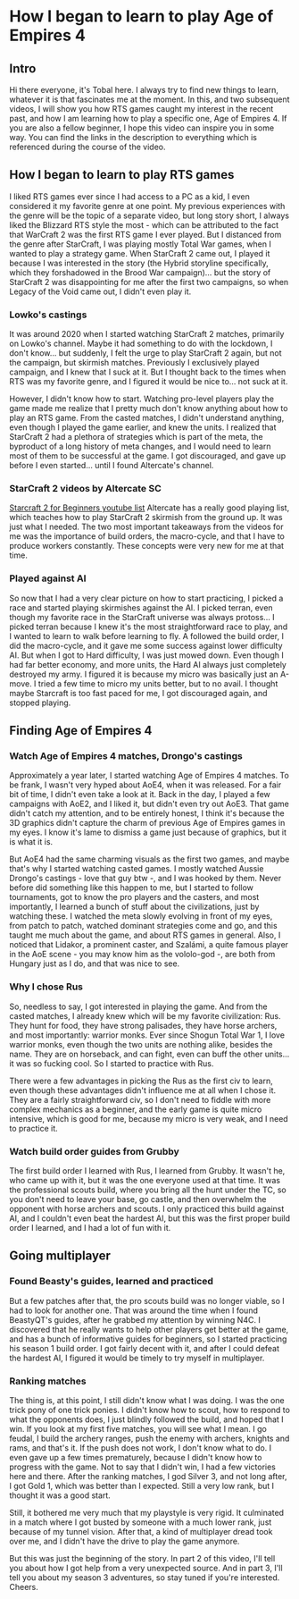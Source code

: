 * How I began to learn to play Age of Empires 4
** Intro
   Hi there everyone, it's Tobal here. I always try to find new things to learn, whatever it is that fascinates me at the
   moment. In this, and two subsequent videos, I will show you how RTS games caught my interest in the recent past, and how
   I am learning how to play a specific one, Age of Empires 4. If you are also a fellow beginner, I hope this video can
   inspire you in some way. You can find the links in the description to everything which is referenced during the course
   of the video.
** How I began to learn to play RTS games
   I liked RTS games ever since I had access to a PC as a kid, I even considered it my favorite genre at one point. My
   previous experiences with the genre will be the topic of a separate video, but long story short, I always liked the
   Blizzard RTS style the most - which can be attributed to the fact that WarCraft 2 was the first RTS game I ever played.
   But I distanced from the genre after StarCraft, I was playing mostly Total War games, when I wanted to play a strategy
   game. When StarCraft 2 came out, I played it because I was interested in the story (the Hybrid storyline specifically,
   which they forshadowed in the Brood War campaign)... but the story of StarCraft 2 was disappointing for me after the
   first two campaigns, so when Legacy of the Void came out, I didn't even play it.
*** Lowko's castings
    It was around 2020 when I started watching StarCraft 2 matches, primarily on Lowko's channel. Maybe it had something to
    do with the lockdown, I don't know... but suddenly, I felt the urge to play StarCraft 2 again, but not the campaign, but
    skirmish matches. Previously I exclusively played campaign, and I knew that I suck at it. But I thought back to the times
    when RTS was my favorite genre, and I figured it would be nice to... not suck at it.

    However, I didn't know how to start. Watching pro-level players play the game made me realize that I pretty much don't
    know anything about how to play an RTS game. From the casted matches, I didn't understand anything, even though I played
    the game earlier, and knew the units. I realized that StarCraft 2 had a plethora of strategies which is part of the meta,
    the byproduct of a long history of meta changes, and I would need to learn most of them to be successful at the game. I
    got discouraged, and gave up before I even started... until I found Altercate's channel.
*** StarCraft 2 videos by Altercate SC
    [[https://www.youtube.com/playlist?list=PL13He6PQGnKIAQaADnbJAbMCvghxTWLQ9][Starcraft 2 for Beginners youtube list]]
    Altercate has a really good playing list, which teaches how to play StarCraft 2 skirmish from the ground up. It was just
    what I needed. The two most important takeaways from the videos for me was the importance of build orders, the macro-cycle,
    and that I have to produce workers constantly. These concepts were very new for me at that time.
*** Played against AI
    So now that I had a very clear picture on how to start practicing, I picked a race and started playing skirmishes against
    the AI. I picked terran, even though my favorite race in the StarCraft universe was always protoss... I picked terran
    because I knew it's the most straightforward race to play, and I wanted to learn to walk before learning to fly. A followed
    the build order, I did the macro-cycle, and it gave me some success against lower difficulty AI. But when I got to Hard
    difficulty, I was just mowed down. Even though I had far better economy, and more units, the Hard AI always just
    completely destroyed my army. I figured it is because my micro was basically just an A-move. I tried a few time to micro my
    units better, but to no avail. I thought maybe Starcraft is too fast paced for me, I got discouraged again, and stopped
    playing.
** Finding Age of Empires 4
*** Watch Age of Empires 4 matches, Drongo's castings
    Approximately a year later, I started watching Age of Empires 4 matches. To be frank, I wasn't very hyped about AoE4, when
    it was released. For a fair bit of time, I didn't even take a look at it. Back in the day, I played a few campaigns with
    AoE2, and I liked it, but didn't even try out AoE3. That game didn't catch my attention, and to be entirely honest, I think
    it's because the 3D graphics didn't capture the charm of previous Age of Empires games in my eyes. I know it's lame to
    dismiss a game just because of graphics, but it is what it is.
    
    But AoE4 had the same charming visuals as the first two games, and maybe that's why I started watching casted games. I mostly
    watched Aussie Drongo's castings - love that guy btw -, and I was hooked by them. Never before did something like this happen
    to me, but I started to follow tournaments, got to know the pro players and the casters, and most importantly, I learned
    a bunch of stuff about the civilizations, just by watching these. I watched the meta slowly evolving in front of my eyes,
    from patch to patch, watched dominant strategies come and go, and this taught me much about the game, and about RTS games
    in general. Also, I noticed that Lidakor, a prominent caster, and Szalámi, a quite famous player in the AoE scene - you may
    know him as the vololo-god -, are both from Hungary just as I do, and that was nice to see.
*** Why I chose Rus
    So, needless to say, I got interested in playing the game. And from the casted matches, I already knew which will be my
    favorite civilization: Rus. They hunt for food, they have strong palisades, they have horse archers, and most importantly:
    warrior monks. Ever since Shogun Total War 1, I love warrior monks, even though the two units are nothing alike, besides
    the name. They are on horseback, and can fight, even can buff the other units... it was so fucking cool. So I started to
    practice with Rus.

    There were a few advantages in picking the Rus as the first civ to learn, even though these advantages didn't influence me
    at all when I chose it. They are a fairly straightforward civ, so I don't need to fiddle with more complex mechanics as a
    beginner, and the early game is quite micro intensive, which is good for me, because my micro is very weak, and I need to
    practice it.
*** Watch build order guides from Grubby
    The first build order I learned with Rus, I learned from Grubby. It wasn't he, who came up with it, but it was the one
    everyone used at that time. It was the professional scouts build, where you bring all the hunt under the TC, so you don't
    need to leave your base, go castle, and then overwhelm the opponent with horse archers and scouts. I only practiced this
    build against AI, and I couldn't even beat the hardest AI, but this was the first proper build order I learned, and I had
    a lot of fun with it.
** Going multiplayer
*** Found Beasty's guides, learned and practiced
    But a few patches after that, the pro scouts build was no longer viable, so I had to look for another one. That was around
    the time when I found BeastyQT's guides, after he grabbed my attention by winning N4C. I discovered that he really wants
    to help other players get better at the game, and has a bunch of informative guides for beginners, so I started practicing
    his season 1 build order. I got fairly decent with it, and after I could defeat the hardest AI, I figured it would be timely
    to try myself in multiplayer.

*** Ranking matches
    The thing is, at this point, I still didn't know what I was doing. I was the one trick pony of one trick ponies. I didn't
    know how to scout, how to respond to what the opponents does, I just blindly followed the build, and hoped that I win. If
    you look at my first five matches, you will see what I mean. I go feudal, I build the archery ranges, push the enemy with
    archers, knights and rams, and that's it. If the push does not work, I don't know what to do. I even gave up a few times
    prematurely, because I didn't know how to progress with the game. Not to say that I didn't win, I had a few victories here
    and there. After the ranking matches, I god Silver 3, and not long after, I got Gold 1, which was better than I expected.
    Still a very low rank, but I thought it was a good start.

    Still, it bothered me very much that my playstyle is very rigid. It culminated in a match where I got busted by someone with
    a much lower rank, just because of my tunnel vision. After that, a kind of multiplayer dread took over me, and I didn't have
    the drive to play the game anymore.

    But this was just the beginning of the story. In part 2 of this video, I'll tell you about how I got help from a very
    unexpected source. And in part 3, I'll tell you about my season 3 adventures, so stay tuned if you're interested. Cheers.
